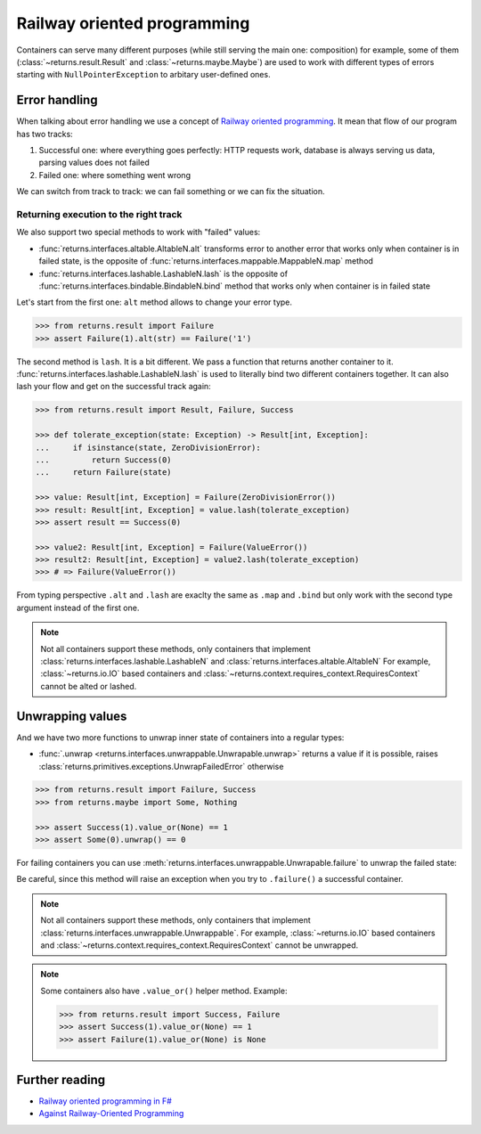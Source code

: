 .. _railway:

Railway oriented programming
============================

Containers can serve many different purposes
(while still serving the main one: composition)
for example, some of them
(:class:`~returns.result.Result` and :class:`~returns.maybe.Maybe`) are used
to work with different types of errors
starting with ``NullPointerException`` to arbitary user-defined ones.


Error handling
--------------

When talking about error handling we use a concept of
`Railway oriented programming <https://fsharpforfunandprofit.com/rop/>`_.
It mean that flow of our program has two tracks:

1. Successful one: where everything goes perfectly: HTTP requests work,
   database is always serving us data, parsing values does not failed
2. Failed one: where something went wrong

We can switch from track to track: we can fail something
or we can fix the situation.

.. mermaid::
  :caption: Railway oriented programming.

   graph LR
       S1 -- bind --> S3
       S1 -- bind --> F2
       S3 -- map --> S5
       S5 -- bind --> S7
       S5 -- bind --> F6

       F2 -- alt --> F4
       F4 -- lash --> F6
       F4 -- lash --> S5
       F6 -- lash --> F8
       F6 -- lash --> S7

       style S1 fill:green
       style S3 fill:green
       style S5 fill:green
       style S7 fill:green
       style F2 fill:red
       style F4 fill:red
       style F6 fill:red
       style F8 fill:red

Returning execution to the right track
~~~~~~~~~~~~~~~~~~~~~~~~~~~~~~~~~~~~~~

We also support two special methods to work with "failed" values:

- :func:`returns.interfaces.altable.AltableN.alt`
  transforms error to another error
  that works only when container is in failed state,
  is the opposite of :func:`returns.interfaces.mappable.MappableN.map` method
- :func:`returns.interfaces.lashable.LashableN.lash`
  is the opposite of :func:`returns.interfaces.bindable.BindableN.bind` method
  that works only when container is in failed state

Let's start from the first one:
``alt`` method allows to change your error type.

.. mermaid::
  :caption: Illustration of ``alt`` method.

   graph LR
      F1["Container[A]"] -- "alt(function)" --> F2["Container[B]"]

      style F1 fill:red
      style F2 fill:red

.. code:: python

  >>> from returns.result import Failure
  >>> assert Failure(1).alt(str) == Failure('1')

The second method is ``lash``. It is a bit different.
We pass a function that returns another container to it.
:func:`returns.interfaces.lashable.LashableN.lash`
is used to literally bind two different containers together.
It can also lash your flow and get on the successful track again:

.. mermaid::
  :caption: Illustration of ``lash`` method.

   graph LR
      F1["Container[A]"] -- "lash(function)" --> F2["Container[B]"]
      F1["Container[A]"] -- "lash(function)" --> F3["Container[C]"]

      style F1 fill:red
      style F2 fill:green
      style F3 fill:red

.. code:: python

  >>> from returns.result import Result, Failure, Success

  >>> def tolerate_exception(state: Exception) -> Result[int, Exception]:
  ...     if isinstance(state, ZeroDivisionError):
  ...         return Success(0)
  ...     return Failure(state)

  >>> value: Result[int, Exception] = Failure(ZeroDivisionError())
  >>> result: Result[int, Exception] = value.lash(tolerate_exception)
  >>> assert result == Success(0)

  >>> value2: Result[int, Exception] = Failure(ValueError())
  >>> result2: Result[int, Exception] = value2.lash(tolerate_exception)
  >>> # => Failure(ValueError())

From typing perspective ``.alt`` and ``.lash``
are exaclty the same as ``.map`` and ``.bind``
but only work with the second type argument instead of the first one.

.. note::

  Not all containers support these methods,
  only containers that implement
  :class:`returns.interfaces.lashable.LashableN`
  and
  :class:`returns.interfaces.altable.AltableN`
  For example, :class:`~returns.io.IO` based containers
  and :class:`~returns.context.requires_context.RequiresContext`
  cannot be alted or lashed.


Unwrapping values
-----------------

And we have two more functions to unwrap
inner state of containers into a regular types:

- :func:`.unwrap <returns.interfaces.unwrappable.Unwrapable.unwrap>`
  returns a value if it is possible,
  raises :class:`returns.primitives.exceptions.UnwrapFailedError` otherwise

.. code:: python

  >>> from returns.result import Failure, Success
  >>> from returns.maybe import Some, Nothing

  >>> assert Success(1).value_or(None) == 1
  >>> assert Some(0).unwrap() == 0

.. code:: pycon
  :force:

  >>> Failure(1).unwrap()
  Traceback (most recent call last):
    ...
  returns.primitives.exceptions.UnwrapFailedError

  >>> Nothing.unwrap()
  Traceback (most recent call last):
    ...
  returns.primitives.exceptions.UnwrapFailedError

For failing containers you can
use :meth:`returns.interfaces.unwrappable.Unwrapable.failure`
to unwrap the failed state:

.. code:: pycon
  :force:

  >>> assert Failure(1).failure() == 1
  >>> Success(1).failure()
  Traceback (most recent call last):
    ...
  returns.primitives.exceptions.UnwrapFailedError

Be careful, since this method will raise an exception
when you try to ``.failure()`` a successful container.

.. note::

  Not all containers support these methods,
  only containers that implement
  :class:`returns.interfaces.unwrappable.Unwrappable`.
  For example, :class:`~returns.io.IO` based containers
  and :class:`~returns.context.requires_context.RequiresContext`
  cannot be unwrapped.

.. note::

  Some containers also have ``.value_or()`` helper method.
  Example:

  .. code:: python

    >>> from returns.result import Success, Failure
    >>> assert Success(1).value_or(None) == 1
    >>> assert Failure(1).value_or(None) is None


Further reading
---------------

- `Railway oriented programming in F# <https://fsharpforfunandprofit.com/rop/>`_
- `Against Railway-Oriented Programming <https://fsharpforfunandprofit.com/posts/against-railway-oriented-programming/>`_
